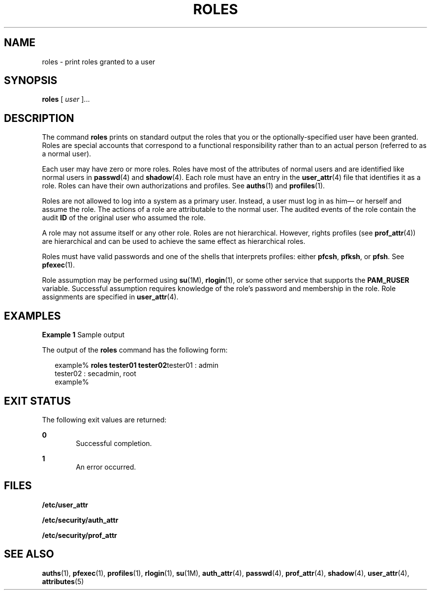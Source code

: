 '\" te
.\" Copyright (c) 2001, Sun Microsystems, Inc.  All Rights Reserved
.\" The contents of this file are subject to the terms of the Common Development and Distribution License (the "License").  You may not use this file except in compliance with the License.
.\" You can obtain a copy of the license at usr/src/OPENSOLARIS.LICENSE or http://www.opensolaris.org/os/licensing.  See the License for the specific language governing permissions and limitations under the License.
.\" When distributing Covered Code, include this CDDL HEADER in each file and include the License file at usr/src/OPENSOLARIS.LICENSE.  If applicable, add the following below this CDDL HEADER, with the fields enclosed by brackets "[]" replaced with your own identifying information: Portions Copyright [yyyy] [name of copyright owner]
.TH ROLES 1 "Mar 6, 2017"
.SH NAME
roles \- print roles granted to a user
.SH SYNOPSIS
.LP
.nf
\fBroles\fR [ \fIuser\fR ]...
.fi

.SH DESCRIPTION
.LP
The command \fBroles\fR prints on standard output the roles that you or the
optionally-specified user have been granted. Roles are special accounts that
correspond to a functional responsibility rather than to an actual person
(referred to as a normal user).
.sp
.LP
Each user may have zero or more roles. Roles have most of the attributes of
normal users and are identified like normal users in \fBpasswd\fR(4) and
\fBshadow\fR(4). Each role must have an entry in the \fBuser_attr\fR(4) file
that identifies it as a role. Roles can have their own authorizations and
profiles. See \fBauths\fR(1) and \fBprofiles\fR(1).
.sp
.LP
Roles are not allowed to log into a system as a primary user. Instead, a user
must log in as him\(em or herself and assume the role. The actions of a role
are attributable to the normal user. The audited
events of the role contain the audit \fBID\fR of the original user who assumed
the role.
.sp
.LP
A role may not assume itself or any other role. Roles are not hierarchical.
However, rights profiles (see \fBprof_attr\fR(4)) are hierarchical and can be
used to achieve the same effect as hierarchical roles.
.sp
.LP
Roles must have valid passwords and one of the shells that interprets profiles:
either \fBpfcsh\fR, \fBpfksh\fR, or \fBpfsh\fR. See \fBpfexec\fR(1).
.sp
.LP
Role assumption may be performed using \fBsu\fR(1M), \fBrlogin\fR(1), or some
other service that supports the \fBPAM_RUSER\fR variable. Successful assumption
requires knowledge of the role's password and membership in the role. Role
assignments are specified in \fBuser_attr\fR(4).
.SH EXAMPLES
.LP
\fBExample 1 \fRSample output
.sp
.LP
The output of the \fBroles\fR command has the following form:

.sp
.in +2
.nf
example% \fBroles tester01 tester02\fRtester01 : admin
tester02 : secadmin, root
example%
.fi
.in -2
.sp

.SH EXIT STATUS
.LP
The following exit values are returned:
.sp
.ne 2
.na
\fB\fB0\fR \fR
.ad
.RS 6n
Successful completion.
.RE

.sp
.ne 2
.na
\fB\fB1\fR \fR
.ad
.RS 6n
An error occurred.
.RE

.SH FILES
.LP
\fB/etc/user_attr\fR
.sp
.LP
\fB/etc/security/auth_attr\fR
.sp
.LP
\fB/etc/security/prof_attr\fR
.SH SEE ALSO
.LP
\fBauths\fR(1), \fBpfexec\fR(1), \fBprofiles\fR(1), \fBrlogin\fR(1),
\fBsu\fR(1M), \fBauth_attr\fR(4), \fBpasswd\fR(4),
\fBprof_attr\fR(4), \fBshadow\fR(4), \fBuser_attr\fR(4), \fBattributes\fR(5)

